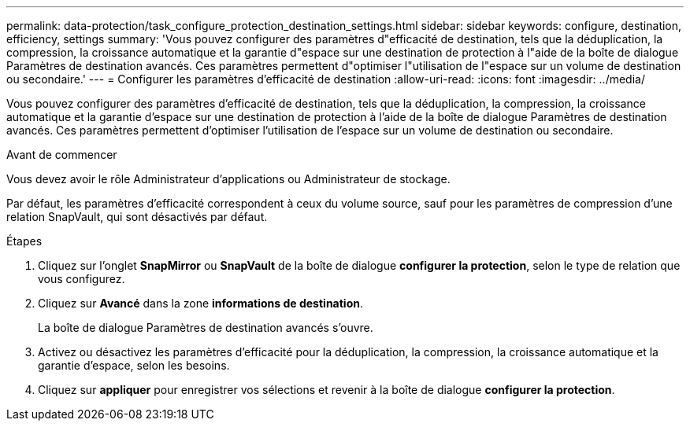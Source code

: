 ---
permalink: data-protection/task_configure_protection_destination_settings.html 
sidebar: sidebar 
keywords: configure, destination, efficiency, settings 
summary: 'Vous pouvez configurer des paramètres d"efficacité de destination, tels que la déduplication, la compression, la croissance automatique et la garantie d"espace sur une destination de protection à l"aide de la boîte de dialogue Paramètres de destination avancés. Ces paramètres permettent d"optimiser l"utilisation de l"espace sur un volume de destination ou secondaire.' 
---
= Configurer les paramètres d'efficacité de destination
:allow-uri-read: 
:icons: font
:imagesdir: ../media/


[role="lead"]
Vous pouvez configurer des paramètres d'efficacité de destination, tels que la déduplication, la compression, la croissance automatique et la garantie d'espace sur une destination de protection à l'aide de la boîte de dialogue Paramètres de destination avancés. Ces paramètres permettent d'optimiser l'utilisation de l'espace sur un volume de destination ou secondaire.

.Avant de commencer
Vous devez avoir le rôle Administrateur d'applications ou Administrateur de stockage.

Par défaut, les paramètres d'efficacité correspondent à ceux du volume source, sauf pour les paramètres de compression d'une relation SnapVault, qui sont désactivés par défaut.

.Étapes
. Cliquez sur l'onglet *SnapMirror* ou *SnapVault* de la boîte de dialogue *configurer la protection*, selon le type de relation que vous configurez.
. Cliquez sur *Avancé* dans la zone *informations de destination*.
+
La boîte de dialogue Paramètres de destination avancés s'ouvre.

. Activez ou désactivez les paramètres d'efficacité pour la déduplication, la compression, la croissance automatique et la garantie d'espace, selon les besoins.
. Cliquez sur *appliquer* pour enregistrer vos sélections et revenir à la boîte de dialogue *configurer la protection*.

